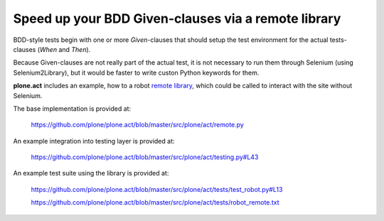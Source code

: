 Speed up your BDD Given-clauses via a remote library
====================================================

BDD-style tests begin with one or more *Given*-clauses that should setup the
test environment for the actual tests-clauses (*When* and *Then*).

Because Given-clauses are not really part of the actual test, it is not
necessary to run them through Selenium (using Selenium2Library), but it would
be faster to write custon Python keywords for them.

**plone.act** includes an example, how to a robot
`remote library <http://robotframework.googlecode.com/hg/doc/userguide/RobotFrameworkUserGuide.html?r=2.7.6#remote-library-interface>`_,
which could be called to interact with the site without Selenium.

The base implementation is provided at:

    https://github.com/plone/plone.act/blob/master/src/plone/act/remote.py

An example integration into testing layer is provided at:

    https://github.com/plone/plone.act/blob/master/src/plone/act/testing.py#L43

An example test suite using the library is provided at:

    https://github.com/plone/plone.act/blob/master/src/plone/act/tests/test_robot.py#L13

    https://github.com/plone/plone.act/blob/master/src/plone/act/tests/robot_remote.txt
